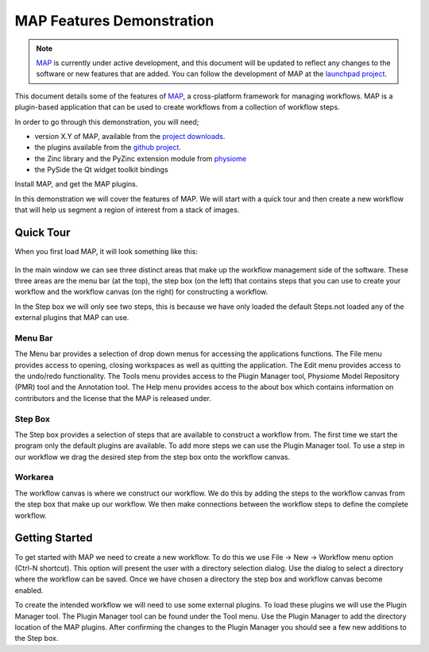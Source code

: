 .. _MAP-feature-demonstration:

==========================
MAP Features Demonstration
==========================

.. sectionauthor:: Hugh Sorby

.. _MAP: https://simtk.org/home/map
.. _launchpad project: http://launchpad.net/mapclient
.. _github project: https://github.com/mapclient-plugins
.. _physiome: http://physiomeproject.org/zinclibrary
.. _pyside: https://pypi.python.org/pypi/PySide
.. _project downloads: https://launchpad.net/mapclient/download

.. note::
   `MAP`_ is currently under active development, and this document will be updated to reflect any changes to the software or new features that are added. You can follow the development of MAP at the `launchpad project`_.

This document details some of the features of `MAP`_, a cross-platform framework for managing workflows. MAP is a plugin-based application that can be used to create workflows from a collection of workflow steps.

In order to go through this demonstration, you will need;

- version X.Y of MAP, available from the `project downloads`_.
- the plugins available from the `github project`_.
- the Zinc library and the PyZinc extension module from `physiome`_
- the PySide the Qt widget toolkit bindings

.. todo::
   Need to consolidate downloads somewhere convenient and maybe make a workspace in the repository for the demonstration models.

Install MAP, and get the MAP plugins.

In this demonstration we will cover the features of MAP.  We will start with a quick tour and then create a new workflow that will help us segment a region of interest from a stack of images.

Quick Tour
==========

When you first load MAP, it will look something like this:

.. figure:: /MAP/feature-demonstration/images/blank_MAP_1.png
   :align: center
   :width: 80%

In the main window we can see three distinct areas that make up the workflow management side of the software.  These three areas are the menu bar (at the top), the step box (on the left) that contains steps that you can use to create your workflow and the workflow canvas (on the right) for constructing a workflow.

In the Step box we will only see two steps, this is because we have only loaded the default Steps.not loaded any of the external plugins that MAP can use.

Menu Bar
--------

The Menu bar provides a selection of drop down menus for accessing the applications functions.  The File menu provides access to opening, closing workspaces as well as quitting the application.  The Edit menu provides access to the undo/redo functionality.  The Tools menu provides access to the Plugin Manager tool, Physiome Model Repository (PMR) tool and the Annotation tool.  The Help menu provides access to the about box which contains information on contributors and the license that the MAP is released under.

Step Box
--------

The Step box provides a selection of steps that are available to construct a workflow from.  The first time we start the program only the default plugins are available.  To add more steps we can use the Plugin Manager tool.  To use a step in our workflow we drag the desired step from the step box onto the workflow canvas.

Workarea
--------

The workflow canvas is where we construct our workflow.  We do this by adding the steps to the workflow canvas from the step box that make up our workflow.  We then make connections between the workflow steps to define the complete workflow.

Getting Started
===============

To get started with MAP we need to create a new workflow.  To do this we use File -> New -> Workflow menu option (Ctrl-N shortcut).  This option will present the user with a directory selection dialog.  Use the dialog to select a directory where the workflow can be saved.  Once we have chosen a directory the step box and workflow canvas become enabled.

To create the intended workflow we will need to use some external plugins.  To load these plugins we will use the Plugin Manager tool.  The Plugin Manager tool can be found under the Tool menu.  Use the Plugin Manager to add the directory location of the MAP plugins. After confirming the changes to the Plugin Manager you should see a few new additions to the Step box. 

